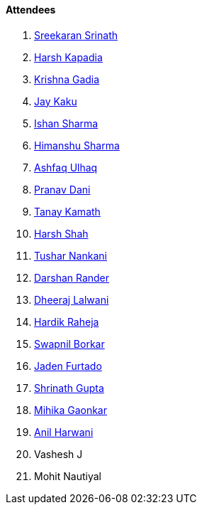 ==== Attendees

. link:https://twitter.com/skxrxn[Sreekaran Srinath^]
. link:https://twitter.com/harshgkapadia[Harsh Kapadia^]
. link:https://linkedin.com/in/krishna-gadia[Krishna Gadia^]
. link:https://twitter.com/kaku_jay[Jay Kaku^]
. link:https://twitter.com/ishandeveloper[Ishan Sharma^]
. link:https://twitter.com/_SharmaHimanshu[Himanshu Sharma^]
. link:https://twitter.com/ashfaq_ulhaq[Ashfaq Ulhaq^]
. link:https://twitter.com/PranavDani3[Pranav Dani^]
. link:https://twitter.com/tanay_texplorer[Tanay Kamath^]
. link:https://twitter.com/HarshShah151[Harsh Shah^]
. link:https://twitter.com/tusharnankanii[Tushar Nankani^]
. link:https://twitter.com/SirusTweets[Darshan Rander^]
. link:https://twitter.com/DhiruCodes[Dheeraj Lalwani^]
. link:https://twitter.com/hardikraheja[Hardik Raheja^]
. link:https://twitter.com/swpnlbrkr[Swapnil Borkar^]
. link:https://twitter.com/furtado_jaden[Jaden Furtado^]
. link:https://twitter.com/gupta_shrinath[Shrinath Gupta^]
. link:https://twitter.com/GaonkarMihika[Mihika Gaonkar^]
. link:https://www.linkedin.com/in/anilharwani[Anil Harwani^]
. Vashesh J
. Mohit Nautiyal
